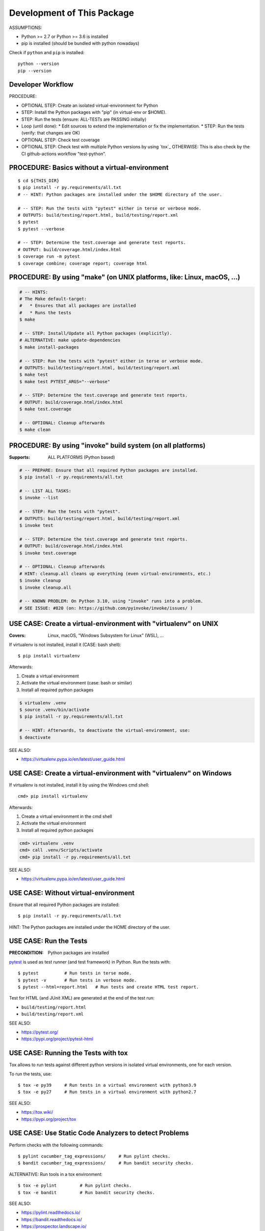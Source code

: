 Development of This Package
===============================================================================

ASSUMPTIONS:

* Python >= 2.7 or Python >= 3.6 is installed
* pip is installed (should be bundled with python nowadays)

Check if ``python`` and ``pip`` is installed::

    python --version
    pip --version


Developer Workflow
-------------------------------------------------------------------------------

PROCEDURE:

* OPTIONAL STEP: Create an isolated virtual-environment for Python
* STEP: Install the Python packages with "pip" (in virtual-env or $HOME).
* STEP: Run the tests (ensure: ALL-TESTs are PASSING initially)
* Loop (until done):
  * Edit sources to extend the implementation or fix the implementation.
  * STEP: Run the tests (verify: that changes are OK)

* OPTIONAL STEP: Check test coverage
* OPTIONAL STEP: Check test with multiple Python versions by using `tox`_
  OTHERWISE: This is also check by the CI github-actions workflow "test-python".


PROCEDURE: Basics without a virtual-environment
-------------------------------------------------------------------------------

::

    $ cd ${THIS_DIR}
    $ pip install -r py.requirements/all.txt
    # -- HINT: Python packages are installed under the $HOME directory of the user.

    # -- STEP: Run the tests with "pytest" either in terse or verbose mode.
    # OUTPUTS: build/testing/report.html, build/testing/report.xml
    $ pytest
    $ pytest --verbose

    # -- STEP: Determine the test.coverage and generate test reports.
    # OUTPUT: build/coverage.html/index.html
    $ coverage run -m pytest
    $ coverage combine; coverage report; coverage html



PROCEDURE: By using "make" (on UNIX platforms, like: Linux, macOS, ...)
-------------------------------------------------------------------------------

.. code-block:: bash

    # -- HINTS:
    # The Make default-target:
    #   * Ensures that all packages are installed
    #   * Runs the tests
    $ make

    # -- STEP: Install/Update all Python packages (explicitly).
    # ALTERNATIVE: make update-dependencies
    $ make install-packages

    # -- STEP: Run the tests with "pytest" either in terse or verbose mode.
    # OUTPUTS: build/testing/report.html, build/testing/report.xml
    $ make test
    $ make test PYTEST_ARGS="--verbose"

    # -- STEP: Determine the test.coverage and generate test reports.
    # OUTPUT: build/coverage.html/index.html
    $ make test.coverage

    # -- OPTIONAL: Cleanup afterwards
    $ make clean


PROCEDURE: By using "invoke" build system (on all platforms)
-------------------------------------------------------------------------------

:Supports: ALL PLATFORMS (Python based)

.. code-block:: bash

    # -- PREPARE: Ensure that all required Python packages are installed.
    $ pip install -r py.requirements/all.txt

    # -- LIST ALL TASKS:
    $ invoke --list

    # -- STEP: Run the tests with "pytest".
    # OUTPUTS: build/testing/report.html, build/testing/report.xml
    $ invoke test

    # -- STEP: Determine the test.coverage and generate test reports.
    # OUTPUT: build/coverage.html/index.html
    $ invoke test.coverage

    # -- OPTIONAL: Cleanup afterwards
    # HINT: cleanup.all cleans up everything (even virtual-environments, etc.)
    $ invoke cleanup
    $ invoke cleanup.all

    # -- KNOWN PROBLEM: On Python 3.10, using "invoke" runs into a problem.
    # SEE ISSUE: #820 (on: https://github.com/pyinvoke/invoke/issues/ )


USE CASE: Create a virtual-environment with "virtualenv" on UNIX
-------------------------------------------------------------------------------

:Covers: Linux, macOS, "Windows Subsystem for Linux" (WSL), ...

If virtualenv is not installed, install it (CASE: bash shell)::

    $ pip install virtualenv

Afterwards:

1. Create a virtual environment
2. Activate the virtual environment (case: bash or similar)
3. Install all required python packages

.. code-block:: bash

    $ virtualenv .venv
    $ source .venv/bin/activate
    $ pip install -r py.requirements/all.txt

    # -- HINT: Afterwards, to deactivate the virtual-environment, use:
    $ deactivate

SEE ALSO:

* https://virtualenv.pypa.io/en/latest/user_guide.html


USE CASE: Create a virtual-environment with "virtualenv" on Windows
-------------------------------------------------------------------------------

If virtualenv is not installed, install it by using the Windows cmd shell::

    cmd> pip install virtualenv

Afterwards:

1. Create a virtual environment in the cmd shell
2. Activate the virtual environment
3. Install all required python packages

.. code-block:: cmd

    cmd> virtualenv .venv
    cmd> call .venv/Scripts/activate
    cmd> pip install -r py.requirements/all.txt

SEE ALSO:

* https://virtualenv.pypa.io/en/latest/user_guide.html


USE CASE: Without virtual-environment
-------------------------------------------------------------------------------

Ensure that all required Python packages are installed::

    $ pip install -r py.requirements/all.txt

HINT: The Python packages are installed under the HOME directory of the user.


USE CASE: Run the Tests
-------------------------------------------------------------------------------

:PRECONDITION: Python packages are installed

`pytest`_ is used as test runner (and test framework) in Python.
Run the tests with::

    $ pytest          # Run tests in terse mode.
    $ pytest -v       # Run tests in verbose mode.
    $ pytest --html=report.html   # Run tests and create HTML test report.

Test for HTML (and JUnit XML) are generated at the end of the test run:

* ``build/testing/report.html``
* ``build/testing/report.xml``

SEE ALSO:

* https://pytest.org/
* https://pypi.org/project/pytest-html

.. _pytest: https://pytest.org/


USE CASE: Running the Tests with tox
-------------------------------------------------------------------------------

Tox allows to run tests against different python versions in isolated
virtual environments, one for each version.

To run the tests, use::

    $ tox -e py39     # Run tests in a virtual environment with python3.9
    $ tox -e py27     # Run tests in a virtual environment with python2.7

SEE ALSO:

* https://tox.wiki/
* https://pypi.org/project/tox


USE CASE: Use Static Code Analyzers to detect Problems
-------------------------------------------------------------------------------

Perform checks with the following commands::

    $ pylint cucumber_tag_expressions/     # Run pylint checks.
    $ bandit cucumber_tag_expressions/     # Run bandit security checks.

ALTERNATIVE: Run tools in a tox environment::

    $ tox -e pylint         # Run pylint checks.
    $ tox -e bandit         # Run bandit security checks.

SEE ALSO:

* https://pylint.readthedocs.io/
* https://bandit.readthedocs.io/
* https://prospector.landscape.io/


USE CASE: Cleanup the Workspace
-------------------------------------------------------------------------------

To cleanup the local workspace and development environment, use::

    $ invoke cleanup        # Cleanup common temporary files.
    $ invoke cleanup.all    # Cleanup everything (.venv, .tox, ...)

or::

    $ make clean


USE CASE: Use "dotenv" to simplify Setup of Environment Variables
-------------------------------------------------------------------------------

`direnv`_ simplifies the setup and cleanup of environment variables.
If `direnv`_ is set up:

* On entering this directory: Environment variables from ``.envrc`` file are set up.
* On leaving  this directory: The former environment is restored.

OPTIONAL PARTS (currently disabled):

* ``.envrc.use_pep0528.disabled``: Support ``__pypackages__/$(PYTHON_VERSION)/`` search paths.
* ``.envrc.use_venv.disabled``: Auto-create a virtual-environment and activate it.

Each optional part can be enabled by removing the ``.disabled`` file name suffix.
EXAMPLE: Rename ``.envrc.use_venv.disabled`` to ``.envrc.use_venv`` to enable it.

SEE ALSO:

* https://direnv.net/
* https://peps.python.org/pep-0582/   -- Python local packages directory

.. _direnv: https://direnv.net/
